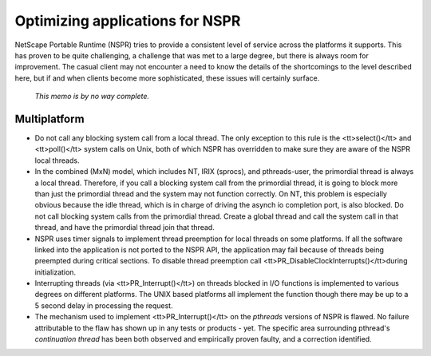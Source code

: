 Optimizing applications for NSPR
================================

NetScape Portable Runtime (NSPR) tries to provide a consistent level of
service across the platforms it supports. This has proven to be quite
challenging, a challenge that was met to a large degree, but there is
always room for improvement. The casual client may not encounter a need
to know the details of the shortcomings to the level described here, but
if and when clients become more sophisticated, these issues will
certainly surface.

   *This memo is by no way complete.*

.. _Multiplatform:

Multiplatform
-------------

-  Do not call any blocking system call from a local thread. The only
   exception to this rule is the <tt>select()</tt> and <tt>poll()</tt>
   system calls on Unix, both of which NSPR has overridden to make sure
   they are aware of the NSPR local threads.
-  In the combined (MxN) model, which includes NT, IRIX (sprocs), and
   pthreads-user, the primordial thread is always a local thread.
   Therefore, if you call a blocking system call from the primordial
   thread, it is going to block more than just the primordial thread and
   the system may not function correctly. On NT, this problem is
   especially obvious because the idle thread, which is in charge of
   driving the asynch io completion port, is also blocked. Do not call
   blocking system calls from the primordial thread. Create a global
   thread and call the system call in that thread, and have the
   primordial thread join that thread.
-  NSPR uses timer signals to implement thread preemption for local
   threads on some platforms. If all the software linked into the
   application is not ported to the NSPR API, the application may fail
   because of threads being preempted during critical sections. To
   disable thread preemption call
   <tt>PR_DisableClockInterrupts()</tt>during initialization.
-  Interrupting threads (via <tt>PR_Interrupt()</tt>) on threads blocked
   in I/O functions is implemented to various degrees on different
   platforms. The UNIX based platforms all implement the function though
   there may be up to a 5 second delay in processing the request.
-  The mechanism used to implement <tt>PR_Interrupt()</tt> on the
   *pthreads* versions of NSPR is flawed. No failure attributable to the
   flaw has shown up in any tests or products - yet. The specific area
   surrounding pthread's *continuation thread* has been both observed
   and empirically proven faulty, and a correction identified.
